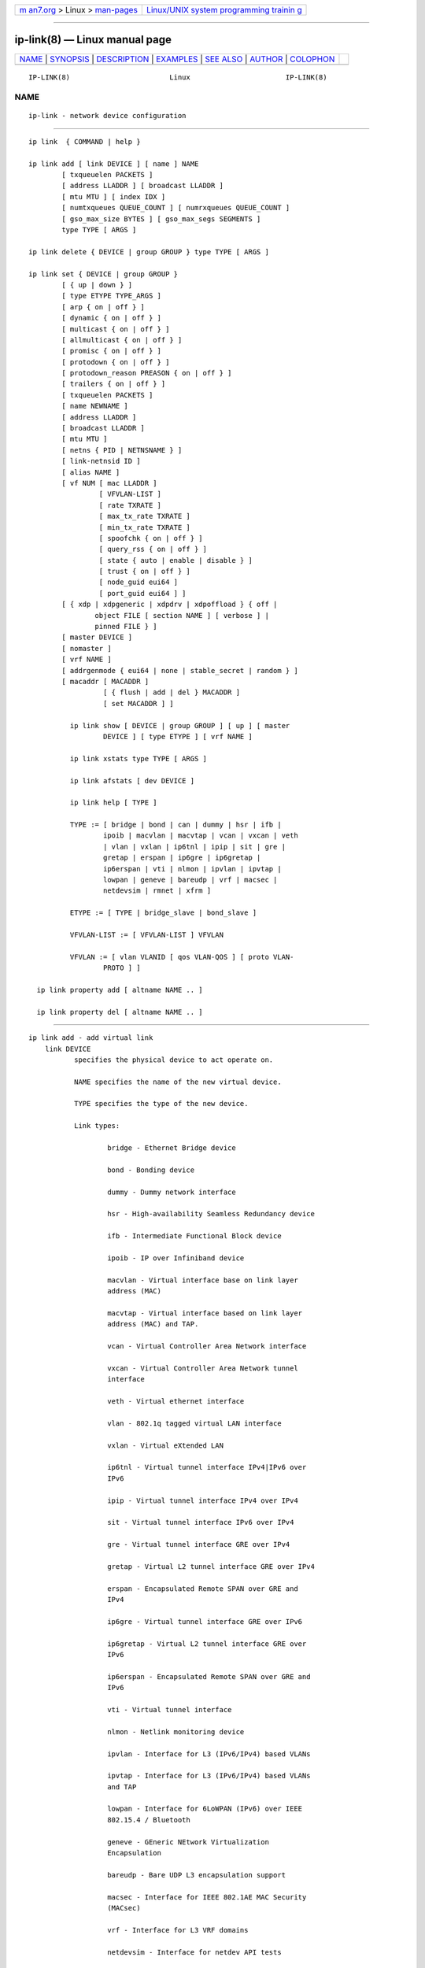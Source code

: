 .. container:: page-top

.. container:: nav-bar

   +----------------------------------+----------------------------------+
   | `m                               | `Linux/UNIX system programming   |
   | an7.org <../../../index.html>`__ | trainin                          |
   | > Linux >                        | g <http://man7.org/training/>`__ |
   | `man-pages <../index.html>`__    |                                  |
   +----------------------------------+----------------------------------+

--------------

ip-link(8) — Linux manual page
==============================

+-----------------------------------+-----------------------------------+
| `NAME <#NAME>`__ \|               |                                   |
| `SYNOPSIS <#SYNOPSIS>`__ \|       |                                   |
| `DESCRIPTION <#DESCRIPTION>`__ \| |                                   |
| `EXAMPLES <#EXAMPLES>`__ \|       |                                   |
| `SEE ALSO <#SEE_ALSO>`__ \|       |                                   |
| `AUTHOR <#AUTHOR>`__ \|           |                                   |
| `COLOPHON <#COLOPHON>`__          |                                   |
+-----------------------------------+-----------------------------------+
| .. container:: man-search-box     |                                   |
+-----------------------------------+-----------------------------------+

::

   IP-LINK(8)                        Linux                       IP-LINK(8)

NAME
-------------------------------------------------

::

          ip-link - network device configuration


---------------------------------------------------------

::

          ip link  { COMMAND | help }

          ip link add [ link DEVICE ] [ name ] NAME
                  [ txqueuelen PACKETS ]
                  [ address LLADDR ] [ broadcast LLADDR ]
                  [ mtu MTU ] [ index IDX ]
                  [ numtxqueues QUEUE_COUNT ] [ numrxqueues QUEUE_COUNT ]
                  [ gso_max_size BYTES ] [ gso_max_segs SEGMENTS ]
                  type TYPE [ ARGS ]

          ip link delete { DEVICE | group GROUP } type TYPE [ ARGS ]

          ip link set { DEVICE | group GROUP }
                  [ { up | down } ]
                  [ type ETYPE TYPE_ARGS ]
                  [ arp { on | off } ]
                  [ dynamic { on | off } ]
                  [ multicast { on | off } ]
                  [ allmulticast { on | off } ]
                  [ promisc { on | off } ]
                  [ protodown { on | off } ]
                  [ protodown_reason PREASON { on | off } ]
                  [ trailers { on | off } ]
                  [ txqueuelen PACKETS ]
                  [ name NEWNAME ]
                  [ address LLADDR ]
                  [ broadcast LLADDR ]
                  [ mtu MTU ]
                  [ netns { PID | NETNSNAME } ]
                  [ link-netnsid ID ]
                  [ alias NAME ]
                  [ vf NUM [ mac LLADDR ]
                           [ VFVLAN-LIST ]
                           [ rate TXRATE ]
                           [ max_tx_rate TXRATE ]
                           [ min_tx_rate TXRATE ]
                           [ spoofchk { on | off } ]
                           [ query_rss { on | off } ]
                           [ state { auto | enable | disable } ]
                           [ trust { on | off } ]
                           [ node_guid eui64 ]
                           [ port_guid eui64 ] ]
                  [ { xdp | xdpgeneric | xdpdrv | xdpoffload } { off |
                          object FILE [ section NAME ] [ verbose ] |
                          pinned FILE } ]
                  [ master DEVICE ]
                  [ nomaster ]
                  [ vrf NAME ]
                  [ addrgenmode { eui64 | none | stable_secret | random } ]
                  [ macaddr [ MACADDR ]
                            [ { flush | add | del } MACADDR ]
                            [ set MACADDR ] ]

                    ip link show [ DEVICE | group GROUP ] [ up ] [ master
                            DEVICE ] [ type ETYPE ] [ vrf NAME ]

                    ip link xstats type TYPE [ ARGS ]

                    ip link afstats [ dev DEVICE ]

                    ip link help [ TYPE ]

                    TYPE := [ bridge | bond | can | dummy | hsr | ifb |
                            ipoib | macvlan | macvtap | vcan | vxcan | veth
                            | vlan | vxlan | ip6tnl | ipip | sit | gre |
                            gretap | erspan | ip6gre | ip6gretap |
                            ip6erspan | vti | nlmon | ipvlan | ipvtap |
                            lowpan | geneve | bareudp | vrf | macsec |
                            netdevsim | rmnet | xfrm ]

                    ETYPE := [ TYPE | bridge_slave | bond_slave ]

                    VFVLAN-LIST := [ VFVLAN-LIST ] VFVLAN

                    VFVLAN := [ vlan VLANID [ qos VLAN-QOS ] [ proto VLAN-
                            PROTO ] ]

            ip link property add [ altname NAME .. ]

            ip link property del [ altname NAME .. ]


---------------------------------------------------------------

::

      ip link add - add virtual link
          link DEVICE
                 specifies the physical device to act operate on.

                 NAME specifies the name of the new virtual device.

                 TYPE specifies the type of the new device.

                 Link types:

                         bridge - Ethernet Bridge device

                         bond - Bonding device

                         dummy - Dummy network interface

                         hsr - High-availability Seamless Redundancy device

                         ifb - Intermediate Functional Block device

                         ipoib - IP over Infiniband device

                         macvlan - Virtual interface base on link layer
                         address (MAC)

                         macvtap - Virtual interface based on link layer
                         address (MAC) and TAP.

                         vcan - Virtual Controller Area Network interface

                         vxcan - Virtual Controller Area Network tunnel
                         interface

                         veth - Virtual ethernet interface

                         vlan - 802.1q tagged virtual LAN interface

                         vxlan - Virtual eXtended LAN

                         ip6tnl - Virtual tunnel interface IPv4|IPv6 over
                         IPv6

                         ipip - Virtual tunnel interface IPv4 over IPv4

                         sit - Virtual tunnel interface IPv6 over IPv4

                         gre - Virtual tunnel interface GRE over IPv4

                         gretap - Virtual L2 tunnel interface GRE over IPv4

                         erspan - Encapsulated Remote SPAN over GRE and
                         IPv4

                         ip6gre - Virtual tunnel interface GRE over IPv6

                         ip6gretap - Virtual L2 tunnel interface GRE over
                         IPv6

                         ip6erspan - Encapsulated Remote SPAN over GRE and
                         IPv6

                         vti - Virtual tunnel interface

                         nlmon - Netlink monitoring device

                         ipvlan - Interface for L3 (IPv6/IPv4) based VLANs

                         ipvtap - Interface for L3 (IPv6/IPv4) based VLANs
                         and TAP

                         lowpan - Interface for 6LoWPAN (IPv6) over IEEE
                         802.15.4 / Bluetooth

                         geneve - GEneric NEtwork Virtualization
                         Encapsulation

                         bareudp - Bare UDP L3 encapsulation support

                         macsec - Interface for IEEE 802.1AE MAC Security
                         (MACsec)

                         vrf - Interface for L3 VRF domains

                         netdevsim - Interface for netdev API tests

                         rmnet - Qualcomm rmnet device

                         xfrm - Virtual xfrm interface

          numtxqueues QUEUE_COUNT
                 specifies the number of transmit queues for new device.

          numrxqueues QUEUE_COUNT
                 specifies the number of receive queues for new device.

          gso_max_size BYTES
                 specifies the recommended maximum size of a Generic
                 Segment Offload packet the new device should accept.

          gso_max_segs SEGMENTS
                 specifies the recommended maximum number of a Generic
                 Segment Offload segments the new device should accept.

          index IDX
                 specifies the desired index of the new virtual device. The
                 link creation fails, if the index is busy.

          VLAN Type Support
                 For a link of type VLAN the following additional arguments
                 are supported:

                 ip link add link DEVICE name NAME type vlan [ protocol
                 VLAN_PROTO ] id VLANID [ reorder_hdr { on | off } ] [ gvrp
                 { on | off } ] [ mvrp { on | off } ] [ loose_binding { on
                 | off } ] [ bridge_binding { on | off } ] [ ingress-qos-
                 map QOS-MAP ] [ egress-qos-map QOS-MAP ]

                         protocol VLAN_PROTO - either 802.1Q or 802.1ad.

                         id VLANID - specifies the VLAN Identifier to use.
                         Note that numbers with a leading " 0 " or " 0x "
                         are interpreted as octal or hexadecimal,
                         respectively.

                         reorder_hdr { on | off } - specifies whether
                         ethernet headers are reordered or not (default is
                         on).

                             If reorder_hdr is on then VLAN header will be
                             not inserted immediately but only before
                             passing to the physical device (if this device
                             does not support VLAN offloading), the similar
                             on the RX direction - by default the packet
                             will be untagged before being received by VLAN
                             device. Reordering allows to accelerate
                             tagging on egress and to hide VLAN header on
                             ingress so the packet looks like regular
                             Ethernet packet, at the same time it might be
                             confusing for packet capture as the VLAN
                             header does not exist within the packet.

                             VLAN offloading can be checked by ethtool(8):

                                 ethtool -k <phy_dev> | grep tx-vlan-
                                 offload

                             where <phy_dev> is the physical device to
                             which VLAN device is bound.

                         gvrp { on | off } - specifies whether this VLAN
                         should be registered using GARP VLAN
                           Registration Protocol.

                         mvrp { on | off } - specifies whether this VLAN
                         should be registered using Multiple VLAN
                           Registration Protocol.

                         loose_binding { on | off } - specifies whether the
                         VLAN device state is bound to the physical device
                         state.

                         bridge_binding { on | off } - specifies whether
                         the VLAN device link state tracks the state of
                         bridge ports that are members of the VLAN.

                         ingress-qos-map QOS-MAP - defines a mapping of
                         VLAN header prio field to the Linux internal
                         packet priority on incoming frames. The format is
                         FROM:TO with multiple mappings separated by
                         spaces.

                         egress-qos-map QOS-MAP - defines a mapping of
                         Linux internal packet priority to VLAN header prio
                         field but for outgoing frames. The format is the
                         same as for ingress-qos-map.

                             Linux packet priority can be set by
                             iptables(8):

                                 iptables -t mangle -A POSTROUTING [...] -j
                                 CLASSIFY --set-class 0:4

                             and this "4" priority can be used in the
                             egress qos mapping to set VLAN prio "5":

                                 ip link set veth0.10 type vlan egress 4:5

          VXLAN Type Support
                 For a link of type VXLAN the following additional
                 arguments are supported:

                 ip link add DEVICE type vxlan id VNI [ dev PHYS_DEV  ] [ {
                 group | remote } IPADDR ] [ local { IPADDR | any } ] [ ttl
                 TTL ] [ tos TOS ] [ df DF ] [ flowlabel FLOWLABEL ] [
                 dstport PORT ] [ srcport MIN MAX ] [ [no]learning ] [
                 [no]proxy ] [ [no]rsc ] [ [no]l2miss ] [ [no]l3miss ] [
                 [no]udpcsum ] [ [no]udp6zerocsumtx ] [ [no]udp6zerocsumrx
                 ] [ ageing SECONDS ] [ maxaddress NUMBER ] [ [no]external
                 ] [ gbp ] [ gpe ]

                         id VNI - specifies the VXLAN Network Identifier
                         (or VXLAN Segment Identifier) to use.

                         dev PHYS_DEV - specifies the physical device to
                         use for tunnel endpoint communication.

                         group IPADDR - specifies the multicast IP address
                         to join.  This parameter cannot be specified with
                         the remote parameter.

                         remote IPADDR - specifies the unicast destination
                         IP address to use in outgoing packets when the
                         destination link layer address is not known in the
                         VXLAN device forwarding database. This parameter
                         cannot be specified with the group parameter.

                         local IPADDR - specifies the source IP address to
                         use in outgoing packets.

                         ttl TTL - specifies the TTL value to use in
                         outgoing packets.

                         tos TOS - specifies the TOS value to use in
                         outgoing packets.

                         df DF - specifies the usage of the Don't Fragment
                         flag (DF) bit in outgoing packets with IPv4
                         headers. The value inherit causes the bit to be
                         copied from the original IP header. The values
                         unset and set cause the bit to be always unset or
                         always set, respectively. By default, the bit is
                         not set.

                         flowlabel FLOWLABEL - specifies the flow label to
                         use in outgoing packets.

                         dstport PORT - specifies the UDP destination port
                         to communicate to the remote
                           VXLAN tunnel endpoint.

                         srcport MIN MAX - specifies the range of port
                         numbers to use as UDP source ports to communicate
                         to the remote VXLAN tunnel endpoint.

                         [no]learning - specifies if unknown source link
                         layer addresses and IP addresses are entered into
                         the VXLAN device forwarding database.

                         [no]rsc - specifies if route short circuit is
                         turned on.

                         [no]proxy - specifies ARP proxy is turned on.

                         [no]l2miss - specifies if netlink LLADDR miss
                         notifications are generated.

                         [no]l3miss - specifies if netlink IP ADDR miss
                         notifications are generated.

                         [no]udpcsum - specifies if UDP checksum is
                         calculated for transmitted packets over IPv4.

                         [no]udp6zerocsumtx - skip UDP checksum calculation
                         for transmitted packets over IPv6.

                         [no]udp6zerocsumrx - allow incoming UDP packets
                         over IPv6 with zero checksum field.

                         ageing SECONDS - specifies the lifetime in seconds
                         of FDB entries learnt by the kernel.

                         maxaddress NUMBER - specifies the maximum number
                         of FDB entries.

                         [no]external - specifies whether an external
                         control plane (e.g. ip route encap) or the
                         internal FDB should be used.

                         gbp - enables the Group Policy extension (VXLAN-
                         GBP).

                             Allows to transport group policy context
                             across VXLAN network peers.  If enabled,
                             includes the mark of a packet in the VXLAN
                             header for outgoing packets and fills the
                             packet mark based on the information found in
                             the VXLAN header for incoming packets.

                             Format of upper 16 bits of packet mark
                             (flags);

                               +-+-+-+-+-+-+-+-+-+-+-+-+-+-+-+-+
                               |-|-|-|-|-|-|-|-|-|D|-|-|A|-|-|-|
                               +-+-+-+-+-+-+-+-+-+-+-+-+-+-+-+-+

                               D := Don't Learn bit. When set, this bit
                               indicates that the egress VTEP MUST NOT
                               learn the source address of the encapsulated
                               frame.

                               A := Indicates that the group policy has
                               already been applied to this packet.
                               Policies MUST NOT be applied by devices when
                               the A bit is set.

                             Format of lower 16 bits of packet mark (policy
                             ID):

                               +-+-+-+-+-+-+-+-+-+-+-+-+-+-+-+-+
                               |        Group Policy ID        |
                               +-+-+-+-+-+-+-+-+-+-+-+-+-+-+-+-+

                             Example:
                               iptables -A OUTPUT [...] -j MARK --set-mark
                             0x800FF

                         gpe - enables the Generic Protocol extension
                         (VXLAN-GPE). Currently, this is only supported
                         together with the external keyword.

          VETH, VXCAN Type Support
                 For a link of types VETH/VXCAN the following additional
                 arguments are supported:

                 ip link add DEVICE type { veth | vxcan } [ peer name NAME
                 ]

                         peer name NAME - specifies the virtual pair device
                         name of the VETH/VXCAN tunnel.

          IPIP, SIT Type Support
                 For a link of type IPIPorSIT the following additional
                 arguments are supported:

                 ip link add DEVICE type { ipip | sit }  remote ADDR local
                 ADDR [ encap { fou | gue | none } ] [ encap-sport { PORT |
                 auto } ] [ encap-dport PORT ] [ [no]encap-csum ] [
                 [no]encap-remcsum ] [  mode  { ip6ip | ipip | mplsip | any
                 } ] [ external ]

                         remote ADDR - specifies the remote address of the
                         tunnel.

                         local ADDR - specifies the fixed local address for
                         tunneled packets.  It must be an address on
                         another interface on this host.

                         encap { fou | gue | none } - specifies type of
                         secondary UDP encapsulation. "fou" indicates Foo-
                         Over-UDP, "gue" indicates Generic UDP
                         Encapsulation.

                         encap-sport { PORT | auto } - specifies the source
                         port in UDP encapsulation.  PORT indicates the
                         port by number, "auto" indicates that the port
                         number should be chosen automatically (the kernel
                         picks a flow based on the flow hash of the
                         encapsulated packet).

                         [no]encap-csum - specifies if UDP checksums are
                         enabled in the secondary encapsulation.

                         [no]encap-remcsum - specifies if Remote Checksum
                         Offload is enabled. This is only applicable for
                         Generic UDP Encapsulation.

                         mode { ip6ip | ipip | mplsip | any } - specifies
                         mode in which device should run. "ip6ip" indicates
                         IPv6-Over-IPv4, "ipip" indicates "IPv4-Over-IPv4",
                         "mplsip" indicates MPLS-Over-IPv4, "any" indicates
                         IPv6, IPv4 or MPLS Over IPv4. Supported for SIT
                         where the default is "ip6ip" and IPIP where the
                         default is "ipip".  IPv6-Over-IPv4 is not
                         supported for IPIP.

                         external - make this tunnel externally controlled
                         (e.g. ip route encap).

          GRE Type Support
                 For a link of type GRE or GRETAP the following additional
                 arguments are supported:

                 ip link add DEVICE type { gre | gretap }  remote ADDR
                 local ADDR [ [no][i|o]seq ] [ [i|o]key KEY | no[i|o]key ]
                 [ [no][i|o]csum ] [ ttl TTL ] [ tos TOS ] [ [no]pmtudisc ]
                 [ [no]ignore-df ] [ dev PHYS_DEV ] [ encap { fou | gue |
                 none } ] [ encap-sport { PORT | auto } ] [ encap-dport
                 PORT ] [ [no]encap-csum ] [ [no]encap-remcsum ] [ external
                 ]

                         remote ADDR - specifies the remote address of the
                         tunnel.

                         local ADDR - specifies the fixed local address for
                         tunneled packets.  It must be an address on
                         another interface on this host.

                         [no][i|o]seq - serialize packets.  The oseq flag
                         enables sequencing of outgoing packets.  The iseq
                         flag requires that all input packets are
                         serialized.

                         [i|o]key KEY | no[i|o]key - use keyed GRE with key
                         KEY. KEY is either a number or an IPv4 address-
                         like dotted quad.  The key parameter specifies the
                         same key to use in both directions.  The ikey and
                         okey parameters specify different keys for input
                         and output.

                         [no][i|o]csum - generate/require checksums for
                         tunneled packets.  The ocsum flag calculates
                         checksums for outgoing packets.  The icsum flag
                         requires that all input packets have the correct
                         checksum. The csum flag is equivalent to the
                         combination icsum ocsum .

                         ttl TTL - specifies the TTL value to use in
                         outgoing packets.

                         tos TOS - specifies the TOS value to use in
                         outgoing packets.

                         [no]pmtudisc - enables/disables Path MTU Discovery
                         on this tunnel.  It is enabled by default. Note
                         that a fixed ttl is incompatible with this option:
                         tunneling with a fixed ttl always makes pmtu
                         discovery.

                         [no]ignore-df - enables/disables IPv4 DF
                         suppression on this tunnel.  Normally datagrams
                         that exceed the MTU will be fragmented; the
                         presence of the DF flag inhibits this, resulting
                         instead in an ICMP Unreachable (Fragmentation
                         Required) message.  Enabling this attribute causes
                         the DF flag to be ignored.

                         dev PHYS_DEV - specifies the physical device to
                         use for tunnel endpoint communication.

                         encap { fou | gue | none } - specifies type of
                         secondary UDP encapsulation. "fou" indicates Foo-
                         Over-UDP, "gue" indicates Generic UDP
                         Encapsulation.

                         encap-sport { PORT | auto } - specifies the source
                         port in UDP encapsulation.  PORT indicates the
                         port by number, "auto" indicates that the port
                         number should be chosen automatically (the kernel
                         picks a flow based on the flow hash of the
                         encapsulated packet).

                         [no]encap-csum - specifies if UDP checksums are
                         enabled in the secondary encapsulation.

                         [no]encap-remcsum - specifies if Remote Checksum
                         Offload is enabled. This is only applicable for
                         Generic UDP Encapsulation.

                         external - make this tunnel externally controlled
                         (e.g. ip route encap).

          IP6GRE/IP6GRETAP Type Support
                 For a link of type IP6GRE/IP6GRETAP the following
                 additional arguments are supported:

                 ip link add DEVICE type { ip6gre | ip6gretap } remote ADDR
                 local ADDR [ [no][i|o]seq ] [ [i|o]key KEY | no[i|o]key ]
                 [ [no][i|o]csum ] [ hoplimit TTL ] [ encaplimit ELIM ] [
                 tclass TCLASS ] [ flowlabel FLOWLABEL ] [ dscp inherit ] [
                 [no]allow-localremote ] [ dev PHYS_DEV ] [ external ]

                         remote ADDR - specifies the remote IPv6 address of
                         the tunnel.

                         local ADDR - specifies the fixed local IPv6
                         address for tunneled packets.  It must be an
                         address on another interface on this host.

                         [no][i|o]seq - serialize packets.  The oseq flag
                         enables sequencing of outgoing packets.  The iseq
                         flag requires that all input packets are
                         serialized.

                         [i|o]key KEY | no[i|o]key - use keyed GRE with key
                         KEY. KEY is either a number or an IPv4 address-
                         like dotted quad.  The key parameter specifies the
                         same key to use in both directions.  The ikey and
                         okey parameters specify different keys for input
                         and output.

                         [no][i|o]csum - generate/require checksums for
                         tunneled packets.  The ocsum flag calculates
                         checksums for outgoing packets.  The icsum flag
                         requires that all input packets have the correct
                         checksum. The csum flag is equivalent to the
                         combination icsum ocsum.

                         hoplimit TTL - specifies Hop Limit value to use in
                         outgoing packets.

                         encaplimit ELIM - specifies a fixed encapsulation
                         limit. Default is 4.

                         flowlabel FLOWLABEL - specifies a fixed flowlabel.

                         [no]allow-localremote - specifies whether to allow
                         remote endpoint to have an address configured on
                         local host.

                         tclass TCLASS - specifies the traffic class field
                         on tunneled packets, which can be specified as
                         either a two-digit hex value (e.g. c0) or a
                         predefined string (e.g. internet).  The value
                         inherit causes the field to be copied from the
                         original IP header. The values inherit/STRING or
                         inherit/00..ff will set the field to STRING or
                         00..ff when tunneling non-IP packets. The default
                         value is 00.

                         external - make this tunnel externally controlled
                         (or not, which is the default).  In the kernel,
                         this is referred to as collect metadata mode.
                         This flag is mutually exclusive with the remote,
                         local, seq, key, csum, hoplimit, encaplimit,
                         flowlabel and tclass options.

          IPoIB Type Support
                 For a link of type IPoIB the following additional
                 arguments are supported:

                 ip link add DEVICE name NAME type ipoib [ pkey PKEY ] [
                 mode MODE ]

                         pkey PKEY - specifies the IB P-Key to use.

                         mode MODE - specifies the mode (datagram or
                         connected) to use.

          ERSPAN Type Support
                 For a link of type ERSPAN/IP6ERSPAN the following
                 additional arguments are supported:

                 ip link add DEVICE type { erspan | ip6erspan } remote ADDR
                 local ADDR seq key KEY erspan_ver version [ erspan IDX ] [
                 erspan_dir { ingress | egress } ] [ erspan_hwid hwid ] [
                 [no]allow-localremote ] [ external ]

                         remote ADDR - specifies the remote address of the
                         tunnel.

                         local ADDR - specifies the fixed local address for
                         tunneled packets.  It must be an address on
                         another interface on this host.

                         erspan_ver version - specifies the ERSPAN version
                         number.  version indicates the ERSPAN version to
                         be created: 0 for version 0 type I, 1 for version
                         1 (type II) or 2 for version 2 (type III).

                         erspan IDX - specifies the ERSPAN v1 index field.
                         IDX indicates a 20 bit index/port number
                         associated with the ERSPAN traffic's source port
                         and direction.

                         erspan_dir { ingress | egress } - specifies the
                         ERSPAN v2 mirrored traffic's direction.

                         erspan_hwid hwid - an unique identifier of an
                         ERSPAN v2 engine within a system.  hwid is a 6-bit
                         value for users to configure.

                         [no]allow-localremote - specifies whether to allow
                         remote endpoint to have an address configured on
                         local host.

                         external - make this tunnel externally controlled
                         (or not, which is the default).  In the kernel,
                         this is referred to as collect metadata mode.
                         This flag is mutually exclusive with the remote,
                         local, erspan_ver, erspan, erspan_dir and
                         erspan_hwid options.

          GENEVE Type Support
                 For a link of type GENEVE the following additional
                 arguments are supported:

                 ip link add DEVICE type geneve id VNI remote IPADDR [ ttl
                 TTL ] [ tos TOS ] [ df DF ] [ flowlabel FLOWLABEL ] [
                 dstport PORT ] [ [no]external ] [ [no]udpcsum ] [
                 [no]udp6zerocsumtx ] [ [no]udp6zerocsumrx ]

                         id VNI - specifies the Virtual Network Identifier
                         to use.

                         remote IPADDR - specifies the unicast destination
                         IP address to use in outgoing packets.

                         ttl TTL - specifies the TTL value to use in
                         outgoing packets. "0" or "auto" means use whatever
                         default value, "inherit" means inherit the inner
                         protocol's ttl. Default option is "0".

                         tos TOS - specifies the TOS value to use in
                         outgoing packets.

                         df DF - specifies the usage of the Don't Fragment
                         flag (DF) bit in outgoing packets with IPv4
                         headers. The value inherit causes the bit to be
                         copied from the original IP header. The values
                         unset and set cause the bit to be always unset or
                         always set, respectively. By default, the bit is
                         not set.

                         flowlabel FLOWLABEL - specifies the flow label to
                         use in outgoing packets.

                         dstport PORT - select a destination port other
                         than the default of 6081.

                         [no]external - make this tunnel externally
                         controlled (or not, which is the default). This
                         flag is mutually exclusive with the id, remote,
                         ttl, tos and flowlabel options.

                         [no]udpcsum - specifies if UDP checksum is
                         calculated for transmitted packets over IPv4.

                         [no]udp6zerocsumtx - skip UDP checksum calculation
                         for transmitted packets over IPv6.

                         [no]udp6zerocsumrx - allow incoming UDP packets
                         over IPv6 with zero checksum field.

          Bareudp Type Support
                 For a link of type Bareudp the following additional
                 arguments are supported:

                 ip link add DEVICE type bareudp dstport PORT ethertype
                 ETHERTYPE [ srcportmin SRCPORTMIN ] [ [no]multiproto ]

                         dstport PORT - specifies the destination port for
                         the UDP tunnel.

                         ethertype ETHERTYPE - specifies the ethertype of
                         the L3 protocol being tunnelled.

                         srcportmin SRCPORTMIN - selects the lowest value
                         of the UDP tunnel source port range.

                         [no]multiproto - activates support for protocols
                         similar to the one specified by ethertype.  When
                         ETHERTYPE is "mpls_uc" (that is, unicast MPLS),
                         this allows the tunnel to also handle multicast
                         MPLS.  When ETHERTYPE is "ipv4", this allows the
                         tunnel to also handle IPv6. This option is
                         disabled by default.

          MACVLAN and MACVTAP Type Support
                 For a link of type MACVLAN or MACVTAP the following
                 additional arguments are supported:

                 ip link add link DEVICE name NAME type { macvlan | macvtap
                 } mode { private | vepa | bridge | passthru  [ nopromisc ]
                 | source }

                         type { macvlan | macvtap } - specifies the link
                         type to use.  macvlan creates just a virtual
                         interface, while macvtap in addition creates a
                         character device /dev/tapX to be used just like a
                         tuntap device.

                         mode private - Do not allow communication between
                         macvlan instances on the same physical interface,
                         even if the external switch supports hairpin mode.

                         mode vepa - Virtual Ethernet Port Aggregator mode.
                         Data from one macvlan instance to the other on the
                         same physical interface is transmitted over the
                         physical interface. Either the attached switch
                         needs to support hairpin mode, or there must be a
                         TCP/IP router forwarding the packets in order to
                         allow communication. This is the default mode.

                         mode bridge - In bridge mode, all endpoints are
                         directly connected to each other, communication is
                         not redirected through the physical interface's
                         peer.

                         mode passthru [ nopromisc ] - This mode gives more
                         power to a single endpoint, usually in macvtap
                         mode. It is not allowed for more than one endpoint
                         on the same physical interface. All traffic will
                         be forwarded to this endpoint, allowing virtio
                         guests to change MAC address or set promiscuous
                         mode in order to bridge the interface or create
                         vlan interfaces on top of it. By default, this
                         mode forces the underlying interface into
                         promiscuous mode. Passing the nopromisc flag
                         prevents this, so the promisc flag may be
                         controlled using standard tools.

                         mode source - allows one to set a list of allowed
                         mac address, which is used to match against source
                         mac address from received frames on underlying
                         interface. This allows creating mac based VLAN
                         associations, instead of standard port or tag
                         based. The feature is useful to deploy 802.1x mac
                         based behavior, where drivers of underlying
                         interfaces doesn't allows that.

          High-availability Seamless Redundancy (HSR) Support
                 For a link of type HSR the following additional arguments
                 are supported:

                 ip link add link DEVICE name NAME type hsr slave1
                 SLAVE1-IF slave2 SLAVE2-IF [ supervision ADDR-BYTE ] [
                 version { 0 | 1 } [ proto { 0 | 1 } ]

                         type hsr - specifies the link type to use, here
                         HSR.

                         slave1 SLAVE1-IF - Specifies the physical device
                         used for the first of the two ring ports.

                         slave2 SLAVE2-IF - Specifies the physical device
                         used for the second of the two ring ports.

                         supervision ADDR-BYTE - The last byte of the
                         multicast address used for HSR supervision frames.
                         Default option is "0", possible values 0-255.

                         version { 0 | 1 } - Selects the protocol version
                         of the interface. Default option is "0", which
                         corresponds to the 2010 version of the HSR
                         standard. Option "1" activates the 2012 version.

                         proto { 0 | 1 } - Selects the protocol at the
                         interface. Default option is "0", which
                         corresponds to the HSR standard. Option "1"
                         activates the Parallel Redundancy Protocol (PRP).

          BRIDGE Type Support
                 For a link of type BRIDGE the following additional
                 arguments are supported:

                 ip link add DEVICE type bridge [ ageing_time AGEING_TIME ]
                 [ group_fwd_mask MASK ] [ group_address ADDRESS ] [
                 forward_delay FORWARD_DELAY ] [ hello_time HELLO_TIME ] [
                 max_age MAX_AGE ] [ stp_state STP_STATE ] [ priority
                 PRIORITY ] [ vlan_filtering VLAN_FILTERING ] [
                 vlan_protocol VLAN_PROTOCOL ] [ vlan_default_pvid
                 VLAN_DEFAULT_PVID ] [ vlan_stats_enabled
                 VLAN_STATS_ENABLED ] [ vlan_stats_per_port
                 VLAN_STATS_PER_PORT ] [ mcast_snooping MULTICAST_SNOOPING
                 ] [ mcast_router MULTICAST_ROUTER ] [
                 mcast_query_use_ifaddr MCAST_QUERY_USE_IFADDR ] [
                 mcast_querier MULTICAST_QUERIER ] [ mcast_hash_elasticity
                 HASH_ELASTICITY ] [ mcast_hash_max HASH_MAX ] [
                 mcast_last_member_count LAST_MEMBER_COUNT ] [
                 mcast_startup_query_count STARTUP_QUERY_COUNT ] [
                 mcast_last_member_interval LAST_MEMBER_INTERVAL ] [
                 mcast_membership_interval MEMBERSHIP_INTERVAL ] [
                 mcast_querier_interval QUERIER_INTERVAL ] [
                 mcast_query_interval QUERY_INTERVAL ] [
                 mcast_query_response_interval QUERY_RESPONSE_INTERVAL ] [
                 mcast_startup_query_interval STARTUP_QUERY_INTERVAL ] [
                 mcast_stats_enabled MCAST_STATS_ENABLED ] [
                 mcast_igmp_version IGMP_VERSION ] [ mcast_mld_version
                 MLD_VERSION ] [ nf_call_iptables NF_CALL_IPTABLES ] [
                 nf_call_ip6tables NF_CALL_IP6TABLES ] [ nf_call_arptables
                 NF_CALL_ARPTABLES ]

                         ageing_time AGEING_TIME - configure the bridge's
                         FDB entries ageing time, ie the number of seconds
                         a MAC address will be kept in the FDB after a
                         packet has been received from that address. after
                         this time has passed, entries are cleaned up.

                         group_fwd_mask MASK - set the group forward mask.
                         This is the bitmask that is applied to decide
                         whether to forward incoming frames destined to
                         link-local addresses, ie addresses of the form
                         01:80:C2:00:00:0X (defaults to 0, ie the bridge
                         does not forward any link-local frames).

                         group_address ADDRESS - set the MAC address of the
                         multicast group this bridge uses for STP.  The
                         address must be a link-local address in standard
                         Ethernet MAC address format, ie an address of the
                         form 01:80:C2:00:00:0X, with X
                          in [0, 4..f].

                         forward_delay FORWARD_DELAY - set the forwarding
                         delay in seconds, ie the time spent in LISTENING
                         state (before moving to LEARNING) and in LEARNING
                         state (before moving to FORWARDING). Only relevant
                         if STP is enabled. Valid values are between 2 and
                         30.

                         hello_time HELLO_TIME - set the time in seconds
                         between hello packets sent by the bridge, when it
                         is a root bridge or a designated bridges.  Only
                         relevant if STP is enabled. Valid values are
                         between 1 and 10.

                         max_age MAX_AGE - set the hello packet timeout, ie
                         the time in seconds until another bridge in the
                         spanning tree is assumed to be dead, after
                         reception of its last hello message. Only relevant
                         if STP is enabled. Valid values are between 6 and
                         40.

                         stp_state STP_STATE - turn spanning tree protocol
                         on (STP_STATE > 0) or off (STP_STATE == 0).  for
                         this bridge.

                         priority PRIORITY - set this bridge's spanning
                         tree priority, used during STP root bridge
                         election.  PRIORITY is a 16bit unsigned integer.

                         vlan_filtering VLAN_FILTERING - turn VLAN
                         filtering on (VLAN_FILTERING > 0) or off
                         (VLAN_FILTERING == 0).  When disabled, the bridge
                         will not consider the VLAN tag when handling
                         packets.

                         vlan_protocol { 802.1Q | 802.1ad } - set the
                         protocol used for VLAN filtering.

                         vlan_default_pvid VLAN_DEFAULT_PVID - set the
                         default PVID (native/untagged VLAN ID) for this
                         bridge.

                         vlan_stats_enabled VLAN_STATS_ENABLED - enable
                         (VLAN_STATS_ENABLED == 1) or disable
                         (VLAN_STATS_ENABLED == 0) per-VLAN stats
                         accounting.

                         vlan_stats_per_port VLAN_STATS_PER_PORT - enable
                         (VLAN_STATS_PER_PORT == 1) or disable
                         (VLAN_STATS_PER_PORT == 0) per-VLAN per-port stats
                         accounting. Can be changed only when there are no
                         port VLANs configured.

                         mcast_snooping MULTICAST_SNOOPING - turn multicast
                         snooping on (MULTICAST_SNOOPING > 0) or off
                         (MULTICAST_SNOOPING == 0).

                         mcast_router MULTICAST_ROUTER - set bridge's
                         multicast router if IGMP snooping is enabled.
                         MULTICAST_ROUTER is an integer value having the
                         following meaning:

                                 0 - disabled.

                                 1 - automatic (queried).

                                 2 - permanently enabled.

                         mcast_query_use_ifaddr MCAST_QUERY_USE_IFADDR -
                         whether to use the bridge's own IP address as
                         source address for IGMP queries
                         (MCAST_QUERY_USE_IFADDR > 0) or the default of
                         0.0.0.0 (MCAST_QUERY_USE_IFADDR == 0).

                         mcast_querier MULTICAST_QUERIER - enable
                         (MULTICAST_QUERIER > 0) or disable
                         (MULTICAST_QUERIER == 0) IGMP querier, ie sending
                         of multicast queries by the bridge (default:
                         disabled).

                         mcast_querier_interval QUERIER_INTERVAL - interval
                         between queries sent by other routers. if no
                         queries are seen after this delay has passed, the
                         bridge will start to send its own queries (as if
                         mcast_querier was enabled).

                         mcast_hash_elasticity HASH_ELASTICITY - set
                         multicast database hash elasticity, ie the maximum
                         chain length in the multicast hash table (defaults
                         to 4).

                         mcast_hash_max HASH_MAX - set maximum size of
                         multicast hash table (defaults to 512, value must
                         be a power of 2).

                         mcast_last_member_count LAST_MEMBER_COUNT - set
                         multicast last member count, ie the number of
                         queries the bridge will send before stopping
                         forwarding a multicast group after a "leave"
                         message has been received (defaults to 2).

                         mcast_last_member_interval LAST_MEMBER_INTERVAL -
                         interval between queries to find remaining members
                         of a group, after a "leave" message is received.

                         mcast_startup_query_count STARTUP_QUERY_COUNT -
                         set the number of IGMP queries to send during
                         startup phase (defaults to 2).

                         mcast_startup_query_interval
                         STARTUP_QUERY_INTERVAL - interval between queries
                         in the startup phase.

                         mcast_query_interval QUERY_INTERVAL - interval
                         between queries sent by the bridge after the end
                         of the startup phase.

                         mcast_query_response_interval
                         QUERY_RESPONSE_INTERVAL - set the Max Response
                         Time/Maximum Response Delay for IGMP/MLD queries
                         sent by the bridge.

                         mcast_membership_interval MEMBERSHIP_INTERVAL -
                         delay after which the bridge will leave a group,
                         if no membership reports for this group are
                         received.

                         mcast_stats_enabled MCAST_STATS_ENABLED - enable
                         (MCAST_STATS_ENABLED > 0) or disable
                         (MCAST_STATS_ENABLED == 0) multicast (IGMP/MLD)
                         stats accounting.

                         mcast_igmp_version IGMP_VERSION - set the IGMP
                         version.

                         mcast_mld_version MLD_VERSION - set the MLD
                         version.

                         nf_call_iptables NF_CALL_IPTABLES - enable
                         (NF_CALL_IPTABLES > 0) or disable
                         (NF_CALL_IPTABLES == 0) iptables hooks on the
                         bridge.

                         nf_call_ip6tables NF_CALL_IP6TABLES - enable
                         (NF_CALL_IP6TABLES > 0) or disable
                         (NF_CALL_IP6TABLES == 0) ip6tables hooks on the
                         bridge.

                         nf_call_arptables NF_CALL_ARPTABLES - enable
                         (NF_CALL_ARPTABLES > 0) or disable
                         (NF_CALL_ARPTABLES == 0) arptables hooks on the
                         bridge.

          MACsec Type Support
                 For a link of type MACsec the following additional
                 arguments are supported:

                 ip link add link DEVICE name NAME type macsec [ [ address
                 <lladdr> ] port PORT | sci SCI ] [ cipher CIPHER_SUITE ] [
                 icvlen { 8..16 } ] [ encrypt { on | off } ] [ send_sci {
                 on | off } ] [ end_station { on | off } ] [ scb { on | off
                 } ] [ protect { on | off } ] [ replay { on | off } window
                 { 0..2^32-1 } ] [ validate { strict | check | disabled } ]
                 [ encodingsa { 0..3 } ]

                         address <lladdr> - sets the system identifier
                         component of secure channel for this MACsec
                         device.

                         port PORT - sets the port number component of
                         secure channel for this MACsec device, in a range
                         from 1 to 65535 inclusive. Numbers with a leading
                         " 0 " or " 0x " are interpreted as octal and
                         hexadecimal, respectively.

                         sci SCI - sets the secure channel identifier for
                         this MACsec device.  SCI is a 64bit wide number in
                         hexadecimal format.

                         cipher CIPHER_SUITE - defines the cipher suite to
                         use.

                         icvlen LENGTH - sets the length of the Integrity
                         Check Value (ICV).

                         encrypt on or encrypt off - switches between
                         authenticated encryption, or authenticity mode
                         only.

                         send_sci on or send_sci off - specifies whether
                         the SCI is included in every packet, or only when
                         it is necessary.

                         end_station on or end_station off - sets the End
                         Station bit.

                         scb on or scb off - sets the Single Copy Broadcast
                         bit.

                         protect on or protect off - enables MACsec
                         protection on the device.

                         replay on or replay off - enables replay
                         protection on the device.

                                 window SIZE - sets the size of the replay
                                 window.

                         validate strict or validate check or validate
                         disabled - sets the validation mode on the device.

                         encodingsa AN - sets the active secure association
                         for transmission.

          VRF Type Support
                 For a link of type VRF the following additional arguments
                 are supported:

                 ip link add DEVICE type vrf table TABLE

                         table table id associated with VRF device

          RMNET Type Support
                 For a link of type RMNET the following additional
                 arguments are supported:

                 ip link add link DEVICE name NAME type rmnet mux_id MUXID

                         mux_id MUXID - specifies the mux identifier for
                         the rmnet device, possible values 1-254.

          XFRM Type Support
                 For a link of type XFRM the following additional arguments
                 are supported:

                 ip link add DEVICE type xfrm dev PHYS_DEV [ if_id IF_ID ]

                         dev PHYS_DEV - specifies the underlying physical
                         interface from which transform traffic is sent and
                         received.

                         if_id IF-ID - specifies the hexadecimal lookup key
                         used to send traffic to and from specific xfrm
                         policies. Policies must be configured with the
                         same key. If not set, the key defaults to 0 and
                         will match any policies which similarly do not
                         have a lookup key configuration.

      ip link delete - delete virtual link
          dev DEVICE
                 specifies the virtual device to act operate on.

          group GROUP
                 specifies the group of virtual links to delete. Group 0 is
                 not allowed to be deleted since it is the default group.

          type TYPE
                 specifies the type of the device.

      ip link set - change device attributes
          Warning: If multiple parameter changes are requested, ip aborts
          immediately after any of the changes have failed.  This is the
          only case when ip can move the system to an unpredictable state.
          The solution is to avoid changing several parameters with one ip
          link set call.  The modifier change is equivalent to set.

          dev DEVICE
                 DEVICE specifies network device to operate on. When
                 configuring SR-IOV Virtual Function (VF) devices, this
                 keyword should specify the associated Physical Function
                 (PF) device.

          group GROUP
                 GROUP has a dual role: If both group and dev are present,
                 then move the device to the specified group. If only a
                 group is specified, then the command operates on all
                 devices in that group.

          up and down
                 change the state of the device to UP or DOWN.

          arp on or arp off
                 change the NOARP flag on the device.

          multicast on or multicast off
                 change the MULTICAST flag on the device.

          allmulticast on or allmulticast off
                 change the ALLMULTI flag on the device. When enabled,
                 instructs network driver to retrieve all multicast packets
                 from the network to the kernel for further processing.

          promisc on or promisc off
                 change the PROMISC flag on the device. When enabled,
                 activates promiscuous operation of the network device.

          trailers on or trailers off
                 change the NOTRAILERS flag on the device, NOT used by the
                 Linux and exists for BSD compatibility.

          protodown on or protodown off
                 change the PROTODOWN state on the device. Indicates that a
                 protocol error has been detected on the port. Switch
                 drivers can react to this error by doing a phys down on
                 the switch port.

          protodown_reason PREASON on or off
                 set PROTODOWN reasons on the device. protodown reason bit
                 names can be enumerated under
                 /etc/iproute2/protodown_reasons.d/. possible reasons bits
                 0-31

          dynamic on or dynamic off
                 change the DYNAMIC flag on the device. Indicates that
                 address can change when interface goes down (currently NOT
                 used by the Linux).

          name NAME
                 change the name of the device. This operation is not
                 recommended if the device is running or has some addresses
                 already configured.

          txqueuelen NUMBER

          txqlen NUMBER
                 change the transmit queue length of the device.

          mtu NUMBER
                 change the MTU of the device.

          address LLADDRESS
                 change the station address of the interface.

          broadcast LLADDRESS

          brd LLADDRESS

          peer LLADDRESS
                 change the link layer broadcast address or the peer
                 address when the interface is POINTOPOINT.

          netns NETNSNAME | PID
                 move the device to the network namespace associated with
                 name NETNSNAME or process PID.

                 Some devices are not allowed to change network namespace:
                 loopback, bridge, wireless. These are network namespace
                 local devices. In such case ip tool will return "Invalid
                 argument" error. It is possible to find out if device is
                 local to a single network namespace by checking netns-
                 local flag in the output of the ethtool:

                         ethtool -k DEVICE

                 To change network namespace for wireless devices the iw
                 tool can be used. But it allows to change network
                 namespace only for physical devices and by process PID.

          alias NAME
                 give the device a symbolic name for easy reference.

          group GROUP
                 specify the group the device belongs to.  The available
                 groups are listed in file /etc/iproute2/group.

          vf NUM specify a Virtual Function device to be configured. The
                 associated PF device must be specified using the dev
                 parameter.

                         mac LLADDRESS - change the station address for the
                         specified VF. The vf parameter must be specified.

                         vlan VLANID - change the assigned VLAN for the
                         specified VF. When specified, all traffic sent
                         from the VF will be tagged with the specified VLAN
                         ID. Incoming traffic will be filtered for the
                         specified VLAN ID, and will have all VLAN tags
                         stripped before being passed to the VF. Setting
                         this parameter to 0 disables VLAN tagging and
                         filtering. The vf parameter must be specified.

                         qos VLAN-QOS - assign VLAN QOS (priority) bits for
                         the VLAN tag. When specified, all VLAN tags
                         transmitted by the VF will include the specified
                         priority bits in the VLAN tag. If not specified,
                         the value is assumed to be 0. Both the vf and vlan
                         parameters must be specified. Setting both vlan
                         and qos as 0 disables VLAN tagging and filtering
                         for the VF.

                         proto VLAN-PROTO - assign VLAN PROTOCOL for the
                         VLAN tag, either 802.1Q or 802.1ad.  Setting to
                         802.1ad, all traffic sent from the VF will be
                         tagged with VLAN S-Tag.  Incoming traffic will
                         have VLAN S-Tags stripped before being passed to
                         the VF.  Setting to 802.1ad also enables an option
                         to concatenate another VLAN tag, so both S-TAG and
                         C-TAG will be inserted/stripped for
                         outgoing/incoming traffic, respectively.  If not
                         specified, the value is assumed to be 802.1Q. Both
                         the vf and vlan parameters must be specified.

                         rate TXRATE -- change the allowed transmit
                         bandwidth, in Mbps, for the specified VF.  Setting
                         this parameter to 0 disables rate limiting.  vf
                         parameter must be specified.  Please use new API
                         max_tx_rate option instead.

                         max_tx_rate TXRATE - change the allowed maximum
                         transmit bandwidth, in Mbps, for the specified VF.
                         Setting this parameter to 0 disables rate
                         limiting.  vf parameter must be specified.

                         min_tx_rate TXRATE - change the allowed minimum
                         transmit bandwidth, in Mbps, for the specified VF.
                         Minimum TXRATE should be always <= Maximum TXRATE.
                         Setting this parameter to 0 disables rate
                         limiting.  vf parameter must be specified.

                         spoofchk on|off - turn packet spoof checking on or
                         off for the specified VF.

                         query_rss on|off - toggle the ability of querying
                         the RSS configuration of a specific
                           VF. VF RSS information like RSS hash key may be
                         considered sensitive
                           on some devices where this information is shared
                         between VF and PF
                           and thus its querying may be prohibited by
                         default.

                         state auto|enable|disable - set the virtual link
                         state as seen by the specified VF. Setting to auto
                         means a reflection of the PF link state, enable
                         lets the VF to communicate with other VFs on this
                         host even if the PF link state is down, disable
                         causes the HW to drop any packets sent by the VF.

                         trust on|off - trust the specified VF user. This
                         enables that VF user can set a specific feature
                         which may impact security and/or performance.
                         (e.g. VF multicast promiscuous mode)

                         node_guid eui64 - configure node GUID for
                         Infiniband VFs.

                         port_guid eui64 - configure port GUID for
                         Infiniband VFs.

          xdp object | pinned | off
                 set (or unset) a XDP ("eXpress Data Path") BPF program to
                 run on every packet at driver level.  ip link output will
                 indicate a xdp flag for the networking device. If the
                 driver does not have native XDP support, the kernel will
                 fall back to a slower, driver-independent "generic" XDP
                 variant. The ip link output will in that case indicate
                 xdpgeneric instead of xdp only. If the driver does have
                 native XDP support, but the program is loaded under
                 xdpgeneric object | pinned then the kernel will use the
                 generic XDP variant instead of the native one.  xdpdrv has
                 the opposite effect of requestsing that the automatic
                 fallback to the generic XDP variant be disabled and in
                 case driver is not XDP-capable error should be returned.
                 xdpdrv also disables hardware offloads.  xdpoffload in ip
                 link output indicates that the program has been offloaded
                 to hardware and can also be used to request the "offload"
                 mode, much like xdpgeneric it forces program to be
                 installed specifically in HW/FW of the apater.

                 off (or none ) - Detaches any currently attached XDP/BPF
                 program from the given device.

                 object FILE - Attaches a XDP/BPF program to the given
                 device. The FILE points to a BPF ELF file (f.e. generated
                 by LLVM) that contains the BPF program code, map
                 specifications, etc. If a XDP/BPF program is already
                 attached to the given device, an error will be thrown. If
                 no XDP/BPF program is currently attached, the device
                 supports XDP and the program from the BPF ELF file passes
                 the kernel verifier, then it will be attached to the
                 device. If the option -force is passed to ip then any
                 prior attached XDP/BPF program will be atomically
                 overridden and no error will be thrown in this case. If no
                 section option is passed, then the default section name
                 ("prog") will be assumed, otherwise the provided section
                 name will be used. If no verbose option is passed, then a
                 verifier log will only be dumped on load error.  See also
                 EXAMPLES section for usage examples.

                 section NAME - Specifies a section name that contains the
                 BPF program code. If no section name is specified, the
                 default one ("prog") will be used. This option is to be
                 passed with the object option.

                 verbose - Act in verbose mode. For example, even in case
                 of success, this will print the verifier log in case a
                 program was loaded from a BPF ELF file.

                 pinned FILE - Attaches a XDP/BPF program to the given
                 device. The FILE points to an already pinned BPF program
                 in the BPF file system. The option section doesn't apply
                 here, but otherwise semantics are the same as with the
                 option object described already.

          master DEVICE
                 set master device of the device (enslave device).

          nomaster
                 unset master device of the device (release device).

          addrgenmode eui64|none|stable_secret|random
                 set the IPv6 address generation mode

                 eui64 - use a Modified EUI-64 format interface identifier

                 none - disable automatic address generation

                 stable_secret - generate the interface identifier based on
                 a preset
                   /proc/sys/net/ipv6/conf/{default,DEVICE}/stable_secret

                 random - like stable_secret, but auto-generate a new
                 random secret if none is set

          link-netnsid
                 set peer netnsid for a cross-netns interface

          type ETYPE TYPE_ARGS
                 Change type-specific settings. For a list of supported
                 types and arguments refer to the description of ip link
                 add above. In addition to that, it is possible to
                 manipulate settings to slave devices:

          Bridge Slave Support
                 For a link with master bridge the following additional
                 arguments are supported:

                 ip link set type bridge_slave [ fdb_flush ] [ state STATE
                 ] [ priority PRIO ] [ cost COST ] [ guard { on | off } ] [
                 hairpin { on | off } ] [ fastleave { on | off } ] [
                 root_block { on | off } ] [ learning { on | off } ] [
                 flood { on | off } ] [ proxy_arp { on | off } ] [
                 proxy_arp_wifi { on | off } ] [ mcast_router
                 MULTICAST_ROUTER ] [ mcast_fast_leave { on | off} ] [
                 mcast_flood { on | off } ] [ mcast_to_unicast { on | off }
                 ] [ group_fwd_mask MASK ] [ neigh_suppress { on | off } ]
                 [ vlan_tunnel { on | off } ] [ isolated { on | off } ] [
                 backup_port DEVICE ] [ nobackup_port ]

                         fdb_flush - flush bridge slave's fdb dynamic
                         entries.

                         state STATE - Set port state.  STATE is a number
                         representing the following states: 0 (disabled), 1
                         (listening), 2 (learning), 3 (forwarding), 4
                         (blocking).

                         priority PRIO - set port priority (allowed values
                         are between 0 and 63, inclusively).

                         cost COST - set port cost (allowed values are
                         between 1 and 65535, inclusively).

                         guard { on | off } - block incoming BPDU packets
                         on this port.

                         hairpin { on | off } - enable hairpin mode on this
                         port. This will allow incoming packets on this
                         port to be reflected back.

                         fastleave { on | off } - enable multicast fast
                         leave on this port.

                         root_block { on | off } - block this port from
                         becoming the bridge's root port.

                         learning { on | off } - allow MAC address learning
                         on this port.

                         flood { on | off } - open the flood gates on this
                         port, i.e. forward all unicast frames to this port
                         also. Requires proxy_arp and proxy_arp_wifi to be
                         turned off.

                         proxy_arp { on | off } - enable proxy ARP on this
                         port.

                         proxy_arp_wifi { on | off } - enable proxy ARP on
                         this port which meets extended requirements by
                         IEEE 802.11 and Hotspot 2.0 specifications.

                         mcast_router MULTICAST_ROUTER - configure this
                         port for having multicast routers attached. A port
                         with a multicast router will receive all multicast
                         traffic.  MULTICAST_ROUTER may be either 0 to
                         disable multicast routers on this port, 1 to let
                         the system detect the presence of of routers (this
                         is the default), 2 to permanently enable multicast
                         traffic forwarding on this port or 3 to enable
                         multicast routers temporarily on this port, not
                         depending on incoming queries.

                         mcast_fast_leave { on | off } - this is a synonym
                         to the fastleave option above.

                         mcast_flood { on | off } - controls whether a
                         given port will flood multicast traffic for which
                           there is no MDB entry.

                         mcast_to_unicast { on | off } - controls whether a
                         given port will replicate packets using unicast
                           instead of multicast. By default this flag is
                         off.

                         group_fwd_mask MASK - set the group forward mask.
                         This is the bitmask that is applied to decide
                         whether to forward incoming frames destined to
                         link-local addresses, ie addresses of the form
                         01:80:C2:00:00:0X (defaults to 0, ie the bridge
                         does not forward any link-local frames coming on
                         this port).

                         neigh_suppress { on | off } - controls whether
                         neigh discovery (arp and nd) proxy and suppression
                         is enabled on the port. By default this flag is
                         off.

                         vlan_tunnel { on | off } - controls whether vlan
                         to tunnel mapping is enabled on the port. By
                         default this flag is off.

                         backup_port DEVICE - if the port loses carrier all
                         traffic will be redirected to the configured
                         backup port

                         nobackup_port - removes the currently configured
                         backup port

          Bonding Slave Support
                 For a link with master bond the following additional
                 arguments are supported:

                 ip link set type bond_slave [ queue_id ID ]

                         queue_id ID - set the slave's queue ID (a 16bit
                         unsigned value).

          MACVLAN and MACVTAP Support
                 Modify list of allowed macaddr for link in source mode.

                 ip link set type { macvlan | macvap } [ macaddr COMMAND
                 MACADDR ...  ]

                 Commands:
                         add - add MACADDR to allowed list

                         set - replace allowed list

                         del - remove MACADDR from allowed list

                         flush - flush whole allowed list

      ip link show - display device attributes
          dev NAME (default)
                 NAME specifies the network device to show.

          group GROUP
                 GROUP specifies what group of devices to show.

          up     only display running interfaces.

          master DEVICE
                 DEVICE specifies the master device which enslaves devices
                 to show.

          vrf NAME
                 NAME speficies the VRF which enslaves devices to show.

          type TYPE
                 TYPE specifies the type of devices to show.

                 Note that the type name is not checked against the list of
                 supported types - instead it is sent as-is to the kernel.
                 Later it is used to filter the returned interface list by
                 comparing it with the relevant attribute in case the
                 kernel didn't filter already. Therefore any string is
                 accepted, but may lead to empty output.

      ip link xstats - display extended statistics
          type TYPE
                 TYPE specifies the type of devices to display extended
                 statistics for.

      ip link afstats - display address-family specific statistics
          dev DEVICE
                 DEVICE specifies the device to display address-family
                 statistics for.

      ip link help - display help
          TYPE specifies which help of link type to display.

      GROUP
          may be a number or a string from the file /etc/iproute2/group
          which can be manually filled.


---------------------------------------------------------

::

          ip link show
              Shows the state of all network interfaces on the system.

          ip link show type bridge
              Shows the bridge devices.

          ip link show type vlan
              Shows the vlan devices.

          ip link show master br0
              Shows devices enslaved by br0

          ip link set dev ppp0 mtu 1400
              Change the MTU the ppp0 device.

          ip link add link eth0 name eth0.10 type vlan id 10
              Creates a new vlan device eth0.10 on device eth0.

          ip link delete dev eth0.10
              Removes vlan device.

          ip link help gre
              Display help for the gre link type.

          ip link add name tun1 type ipip remote 192.168.1.1 local
          192.168.1.2 ttl 225 encap gue encap-sport auto encap-dport 5555
          encap-csum encap-remcsum
              Creates an IPIP that is encapsulated with Generic UDP
              Encapsulation, and the outer UDP checksum and remote checksum
              offload are enabled.

          ip link set dev eth0 xdp obj prog.o
              Attaches a XDP/BPF program to device eth0, where the program
              is located in prog.o, section "prog" (default section). In
              case a XDP/BPF program is already attached, throw an error.

          ip -force link set dev eth0 xdp obj prog.o sec foo
              Attaches a XDP/BPF program to device eth0, where the program
              is located in prog.o, section "foo". In case a XDP/BPF
              program is already attached, it will be overridden by the new
              one.

          ip -force link set dev eth0 xdp pinned /sys/fs/bpf/foo
              Attaches a XDP/BPF program to device eth0, where the program
              was previously pinned as an object node into BPF file system
              under name foo.

          ip link set dev eth0 xdp off
              If a XDP/BPF program is attached on device eth0, detach it
              and effectively turn off XDP for device eth0.

          ip link add link wpan0 lowpan0 type lowpan
              Creates a 6LoWPAN interface named lowpan0 on the underlying
              IEEE 802.15.4 device wpan0.

          ip link add dev ip6erspan11 type ip6erspan seq key 102 local
          fc00:100::2 remote fc00:100::1 erspan_ver 2 erspan_dir ingress
          erspan_hwid 17
              Creates a IP6ERSPAN version 2 interface named ip6erspan00.


---------------------------------------------------------

::

          ip(8), ip-netns(8), ethtool(8), iptables(8)


-----------------------------------------------------

::

          Original Manpage by Michail Litvak <mci@owl.openwall.com>

COLOPHON
---------------------------------------------------------

::

          This page is part of the iproute2 (utilities for controlling
          TCP/IP networking and traffic) project.  Information about the
          project can be found at 
          ⟨http://www.linuxfoundation.org/collaborate/workgroups/networking/iproute2⟩.
          If you have a bug report for this manual page, send it to
          netdev@vger.kernel.org, shemminger@osdl.org.  This page was
          obtained from the project's upstream Git repository
          ⟨https://git.kernel.org/pub/scm/network/iproute2/iproute2.git⟩ on
          2021-08-27.  (At that time, the date of the most recent commit
          that was found in the repository was 2021-08-18.)  If you
          discover any rendering problems in this HTML version of the page,
          or you believe there is a better or more up-to-date source for
          the page, or you have corrections or improvements to the
          information in this COLOPHON (which is not part of the original
          manual page), send a mail to man-pages@man7.org

   iproute2                       13 Dec 2012                    IP-LINK(8)

--------------

Pages that refer to this page: `veth(4) <../man4/veth.4.html>`__, 
`network_namespaces(7) <../man7/network_namespaces.7.html>`__, 
`ip(8) <../man8/ip.8.html>`__, 
`ip-macsec(8) <../man8/ip-macsec.8.html>`__, 
`ip-vrf(8) <../man8/ip-vrf.8.html>`__,  `wg(8) <../man8/wg.8.html>`__, 
`wg-quick(8) <../man8/wg-quick.8.html>`__

--------------

--------------

.. container:: footer

   +-----------------------+-----------------------+-----------------------+
   | HTML rendering        |                       | |Cover of TLPI|       |
   | created 2021-08-27 by |                       |                       |
   | `Michael              |                       |                       |
   | Ker                   |                       |                       |
   | risk <https://man7.or |                       |                       |
   | g/mtk/index.html>`__, |                       |                       |
   | author of `The Linux  |                       |                       |
   | Programming           |                       |                       |
   | Interface <https:     |                       |                       |
   | //man7.org/tlpi/>`__, |                       |                       |
   | maintainer of the     |                       |                       |
   | `Linux man-pages      |                       |                       |
   | project <             |                       |                       |
   | https://www.kernel.or |                       |                       |
   | g/doc/man-pages/>`__. |                       |                       |
   |                       |                       |                       |
   | For details of        |                       |                       |
   | in-depth **Linux/UNIX |                       |                       |
   | system programming    |                       |                       |
   | training courses**    |                       |                       |
   | that I teach, look    |                       |                       |
   | `here <https://ma     |                       |                       |
   | n7.org/training/>`__. |                       |                       |
   |                       |                       |                       |
   | Hosting by `jambit    |                       |                       |
   | GmbH                  |                       |                       |
   | <https://www.jambit.c |                       |                       |
   | om/index_en.html>`__. |                       |                       |
   +-----------------------+-----------------------+-----------------------+

--------------

.. container:: statcounter

   |Web Analytics Made Easy - StatCounter|

.. |Cover of TLPI| image:: https://man7.org/tlpi/cover/TLPI-front-cover-vsmall.png
   :target: https://man7.org/tlpi/
.. |Web Analytics Made Easy - StatCounter| image:: https://c.statcounter.com/7422636/0/9b6714ff/1/
   :class: statcounter
   :target: https://statcounter.com/
